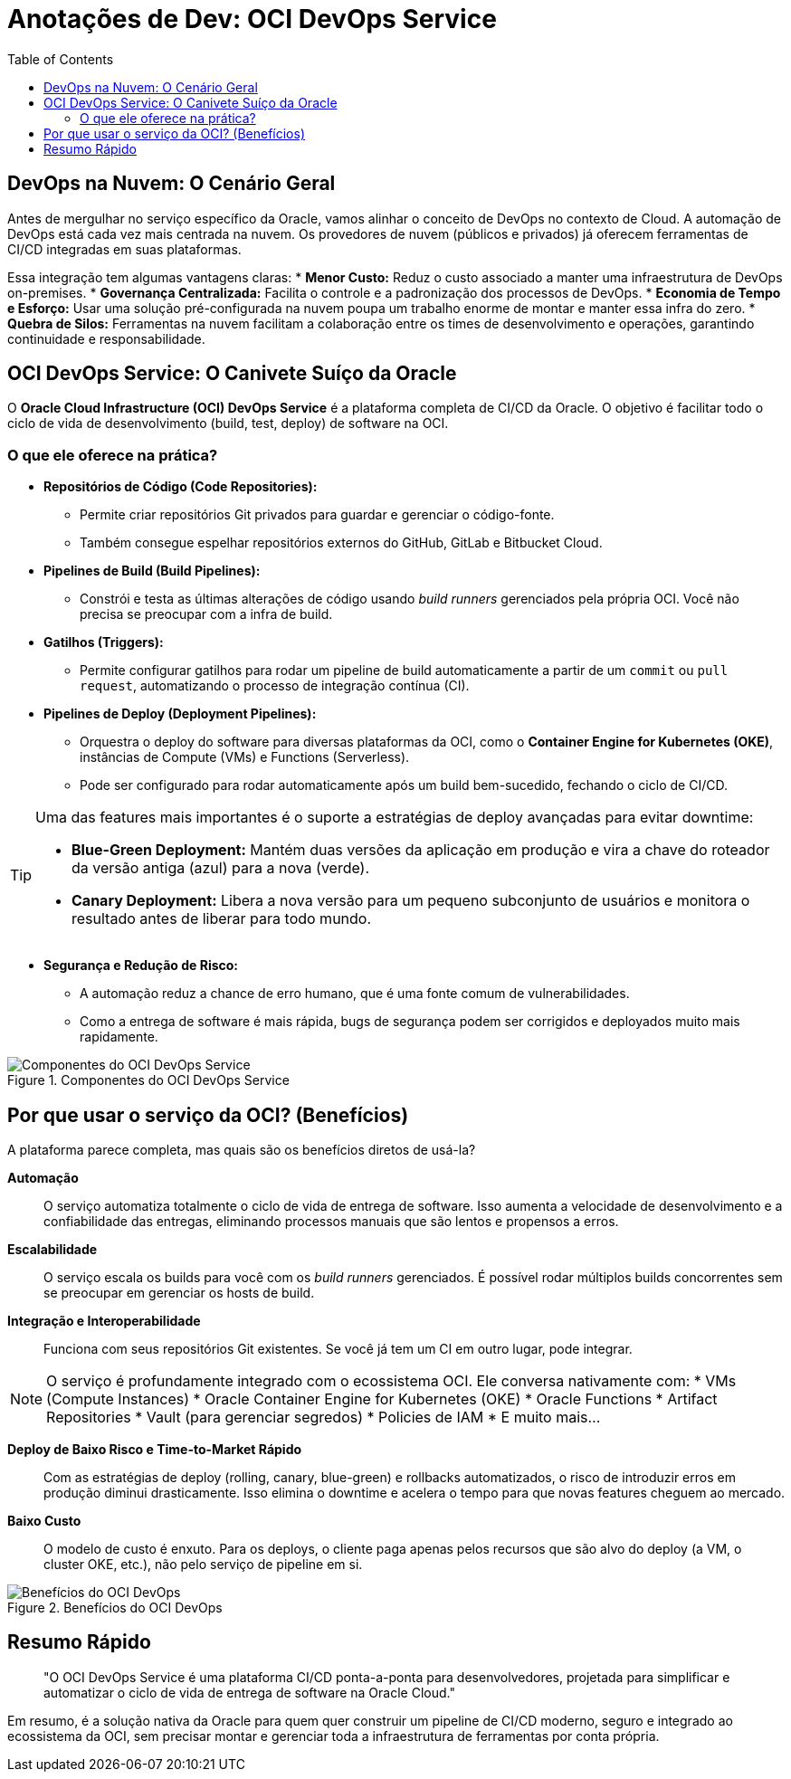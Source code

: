 = Anotações de Dev: OCI DevOps Service
:toc:
:icons: font

== DevOps na Nuvem: O Cenário Geral

Antes de mergulhar no serviço específico da Oracle, vamos alinhar o conceito de DevOps no contexto de Cloud. A automação de DevOps está cada vez mais centrada na nuvem. Os provedores de nuvem (públicos e privados) já oferecem ferramentas de CI/CD integradas em suas plataformas.

Essa integração tem algumas vantagens claras:
* *Menor Custo:* Reduz o custo associado a manter uma infraestrutura de DevOps on-premises.
* *Governança Centralizada:* Facilita o controle e a padronização dos processos de DevOps.
* *Economia de Tempo e Esforço:* Usar uma solução pré-configurada na nuvem poupa um trabalho enorme de montar e manter essa infra do zero.
* *Quebra de Silos:* Ferramentas na nuvem facilitam a colaboração entre os times de desenvolvimento e operações, garantindo continuidade e responsabilidade.

== OCI DevOps Service: O Canivete Suíço da Oracle

O *Oracle Cloud Infrastructure (OCI) DevOps Service* é a plataforma completa de CI/CD da Oracle. O objetivo é facilitar todo o ciclo de vida de desenvolvimento (build, test, deploy) de software na OCI.

=== O que ele oferece na prática?

* *Repositórios de Código (Code Repositories):*
** Permite criar repositórios Git privados para guardar e gerenciar o código-fonte.
** Também consegue espelhar repositórios externos do GitHub, GitLab e Bitbucket Cloud.

* *Pipelines de Build (Build Pipelines):*
** Constrói e testa as últimas alterações de código usando _build runners_ gerenciados pela própria OCI. Você não precisa se preocupar com a infra de build.

* *Gatilhos (Triggers):*
** Permite configurar gatilhos para rodar um pipeline de build automaticamente a partir de um `commit` ou `pull request`, automatizando o processo de integração contínua (CI).

* *Pipelines de Deploy (Deployment Pipelines):*
** Orquestra o deploy do software para diversas plataformas da OCI, como o *Container Engine for Kubernetes (OKE)*, instâncias de Compute (VMs) e Functions (Serverless).
** Pode ser configurado para rodar automaticamente após um build bem-sucedido, fechando o ciclo de CI/CD.

[TIP]
====
Uma das features mais importantes é o suporte a estratégias de deploy avançadas para evitar downtime:

* *Blue-Green Deployment:* Mantém duas versões da aplicação em produção e vira a chave do roteador da versão antiga (azul) para a nova (verde).
* *Canary Deployment:* Libera a nova versão para um pequeno subconjunto de usuários e monitora o resultado antes de liberar para todo mundo.
====

* *Segurança e Redução de Risco:*
** A automação reduz a chance de erro humano, que é uma fonte comum de vulnerabilidades.
** Como a entrega de software é mais rápida, bugs de segurança podem ser corrigidos e deployados muito mais rapidamente.

image::images/image8.png[alt="Componentes do OCI DevOps Service", title="Componentes do OCI DevOps Service"]

== Por que usar o serviço da OCI? (Benefícios)

A plataforma parece completa, mas quais são os benefícios diretos de usá-la?

*Automação*::
O serviço automatiza totalmente o ciclo de vida de entrega de software. Isso aumenta a velocidade de desenvolvimento e a confiabilidade das entregas, eliminando processos manuais que são lentos e propensos a erros.

*Escalabilidade*::
O serviço escala os builds para você com os _build runners_ gerenciados. É possível rodar múltiplos builds concorrentes sem se preocupar em gerenciar os hosts de build.

*Integração e Interoperabilidade*::
Funciona com seus repositórios Git existentes. Se você já tem um CI em outro lugar, pode integrar.

[NOTE]
====
O serviço é profundamente integrado com o ecossistema OCI. Ele conversa nativamente com:
* VMs (Compute Instances)
* Oracle Container Engine for Kubernetes (OKE)
* Oracle Functions
* Artifact Repositories
* Vault (para gerenciar segredos)
* Policies de IAM
* E muito mais...
====

*Deploy de Baixo Risco e Time-to-Market Rápido*::
Com as estratégias de deploy (rolling, canary, blue-green) e rollbacks automatizados, o risco de introduzir erros em produção diminui drasticamente. Isso elimina o downtime e acelera o tempo para que novas features cheguem ao mercado.

*Baixo Custo*::
O modelo de custo é enxuto. Para os deploys, o cliente paga apenas pelos recursos que são alvo do deploy (a VM, o cluster OKE, etc.), não pelo serviço de pipeline em si.

image::images/image9.png[alt="Benefícios do OCI DevOps", title="Benefícios do OCI DevOps"]

== Resumo Rápido

[quote]
"O OCI DevOps Service é uma plataforma CI/CD ponta-a-ponta para desenvolvedores, projetada para simplificar e automatizar o ciclo de vida de entrega de software na Oracle Cloud."

Em resumo, é a solução nativa da Oracle para quem quer construir um pipeline de CI/CD moderno, seguro e integrado ao ecossistema da OCI, sem precisar montar e gerenciar toda a infraestrutura de ferramentas por conta própria.
